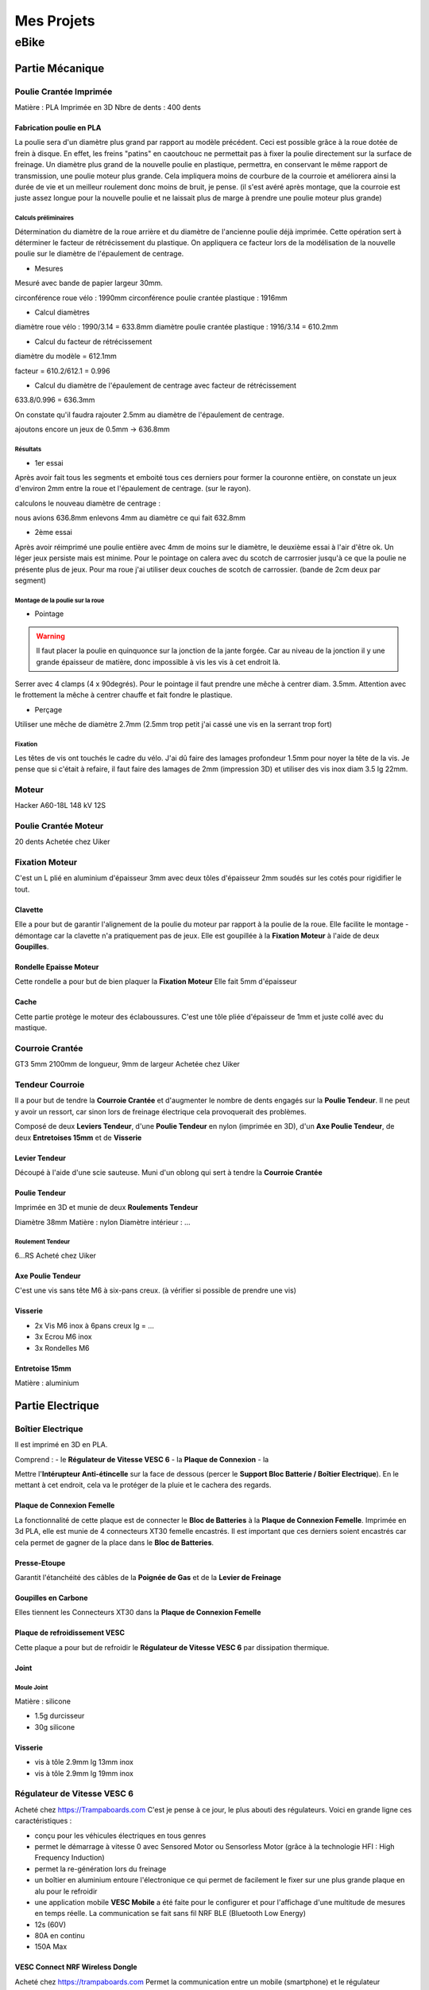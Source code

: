 Mes Projets
###########

eBike
*****

Partie Mécanique
================

Poulie Crantée Imprimée 
-----------------------

Matière : PLA Imprimée en 3D
Nbre de dents : 400 dents

Fabrication poulie en PLA
^^^^^^^^^^^^^^^^^^^^^^^^^

.. image:: /MesProjets/figures/par_Imp3D_Poulie.png
    :scale: 30 %
    :align: center

La poulie sera d'un diamètre plus grand par rapport au modèle
précédent. Ceci est possible grâce à la roue dotée de frein à
disque. En effet, les freins "patins" en caoutchouc ne permettait pas
à fixer la poulie directement sur la surface de freinage. 
Un diamètre plus grand de la nouvelle poulie en plastique, permettra,
en conservant le même rapport de transmission, une poulie moteur plus
grande. Cela impliquera moins de courbure de la courroie et améliorera
ainsi la durée de vie et un meilleur roulement donc moins de bruit, je
pense. (il s'est avéré après montage, que la courroie est juste assez
longue pour la nouvelle poulie et ne laissait plus de marge à prendre
une poulie moteur plus grande) 

Calculs préliminaires
'''''''''''''''''''''

Détermination du diamètre de la roue arrière et du diamètre de
l'ancienne poulie déjà imprimée.
Cette opération sert à déterminer le facteur de rétrécissement du
plastique. On appliquera ce facteur lors de la modélisation de la
nouvelle poulie sur le diamètre de l'épaulement de centrage.

- Mesures
  
Mesuré avec bande de papier largeur 30mm.

circonférence roue vélo : 1990mm
circonférence poulie crantée plastique : 1916mm 

- Calcul diamètres


diamètre roue vélo : 1990/3.14 = 633.8mm
diamètre poulie crantée plastique : 1916/3.14 = 610.2mm

- Calcul du facteur de rétrécissement


diamètre du modèle = 612.1mm

facteur = 610.2/612.1 = 0.996

- Calcul du diamètre de l'épaulement de centrage avec facteur de rétrécissement


633.8/0.996 = 636.3mm

On constate qu'il faudra rajouter 2.5mm au diamètre de l'épaulement de
centrage.

ajoutons encore un jeux de 0.5mm -> 636.8mm

Résultats
'''''''''

- 1er essai


Après avoir fait tous les segments et emboité tous ces derniers pour
former la couronne entière, on constate un jeux d'environ 2mm entre la
roue et l'épaulement de centrage. (sur le rayon). 

calculons le nouveau diamètre de centrage :

nous avions 636.8mm
enlevons 4mm au diamètre ce qui fait 632.8mm

- 2ème essai


Après avoir réimprimé une poulie entière avec 4mm de moins sur le
diamètre, le deuxième essai à l'air d'être ok. Un léger jeux persiste
mais est minime. Pour le pointage on calera avec du scotch de
carrrosier jusqu'à ce que la poulie ne présente plus de jeux. Pour ma
roue j'ai utiliser deux couches de scotch de carrossier. (bande de 2cm
deux par segment)

Montage de la poulie sur la roue
''''''''''''''''''''''''''''''''

- Pointage

.. warning::
  Il faut placer la poulie en quinquonce sur la jonction de la jante
  forgée. Car au niveau de la jonction il y une grande épaisseur de
  matière, donc impossible à vis les vis à cet endroit là.

Serrer avec 4 clamps (4 x 90degrés). Pour le pointage il faut prendre
une mêche à centrer diam. 3.5mm. 
Attention avec le frottement la mêche à centrer chauffe et fait fondre
le plastique. 

- Perçage

Utiliser une mêche de diamètre 2.7mm (2.5mm trop petit j'ai cassé une
vis en la serrant trop fort)

Fixation
''''''''

Les têtes de vis ont touchés le cadre du vélo. J'ai dû faire des
lamages profondeur 1.5mm pour noyer la tête de la vis. Je pense que si
c'était à refaire, il faut faire des lamages de 2mm (impression 3D) et
utiliser des vis inox diam 3.5 lg 22mm.


Moteur
------

Hacker A60-18L
148 kV
12S

Poulie Crantée Moteur
---------------------

20 dents
Achetée chez Uiker


Fixation Moteur
---------------

C'est un L plié en aluminium d'épaisseur 3mm avec deux tôles
d'épaisseur 2mm soudés sur les cotés pour rigidifier le tout. 

Clavette
^^^^^^^^

Elle a pour but de garantir l'alignement de la poulie du moteur par
rapport à la poulie de la roue. Elle facilite le montage - démontage
car la clavette n'a pratiquement pas de jeux. Elle est goupillée à la
**Fixation Moteur** à l'aide de deux **Goupilles**. 

Rondelle Epaisse Moteur
^^^^^^^^^^^^^^^^^^^^^^^

Cette rondelle a pour but de bien plaquer la **Fixation Moteur**
Elle fait 5mm d'épaisseur

Cache
^^^^^
Cette partie protège le moteur des éclaboussures. C'est une tôle pliée
d'épaisseur de 1mm et juste collé avec du mastique.

Courroie Crantée
----------------

GT3 5mm 2100mm de longueur, 9mm de largeur
Achetée chez Uiker

Tendeur Courroie
----------------

Il a pour but de tendre la **Courroie Crantée** et d'augmenter le
nombre de dents engagés sur la **Poulie Tendeur**. Il ne peut y avoir
un ressort, car sinon lors de freinage électrique cela provoquerait
des problèmes. 

Composé de deux **Leviers Tendeur**, d'une **Poulie Tendeur** en nylon 
(imprimée en 3D), d'un **Axe Poulie Tendeur**, de deux **Entretoises
15mm** et de **Visserie** 

Levier Tendeur
^^^^^^^^^^^^^^

Découpé à l'aide d'une scie sauteuse. Muni d'un oblong qui sert à
tendre la **Courroie Crantée** 

Poulie Tendeur
^^^^^^^^^^^^^^

Imprimée en 3D et munie de deux **Roulements Tendeur**

Diamètre 38mm
Matière : nylon
Diamètre intérieur : ...

Roulement Tendeur
'''''''''''''''''

6...RS
Acheté chez Uiker

Axe Poulie Tendeur
^^^^^^^^^^^^^^^^^^

C'est une vis sans tête M6 à six-pans creux. (à vérifier si possible
de prendre une vis)

Visserie
^^^^^^^^

- 2x Vis M6 inox à 6pans creux lg = ...
- 3x Ecrou M6 inox
- 3x Rondelles M6


Entretoise 15mm
^^^^^^^^^^^^^^^

Matière : aluminium




Partie Electrique
=================

Boîtier Electrique
------------------

Il est imprimé en 3D en PLA.

Comprend :
- le **Régulateur de Vitesse VESC 6**
- la **Plaque de Connexion**
- la 

Mettre l'**Intérupteur Anti-étincelle** sur la face de dessous (percer le
**Support Bloc Batterie / Boîtier Electrique**). En le mettant à cet
endroit, cela va le protéger de la pluie et le cachera des regards.

Plaque de Connexion Femelle
^^^^^^^^^^^^^^^^^^^^^^^^^^^

La fonctionnalité de cette plaque est de connecter le **Bloc de Batteries** à la **Plaque de Connexion Femelle**.
Imprimée en 3d PLA, elle est munie de 4 connecteurs XT30 femelle encastrés. Il est important que ces derniers soient encastrés car cela permet de gagner de la place dans le **Bloc de Batteries**.

Presse-Etoupe
^^^^^^^^^^^^^
Garantit l'étanchéité des câbles de la **Poignée de Gas** et de la
**Levier de Freinage**

Goupilles en Carbone
^^^^^^^^^^^^^^^^^^^^

Elles tiennent les Connecteurs XT30 dans la **Plaque de Connexion Femelle**


Plaque de refroidissement VESC
^^^^^^^^^^^^^^^^^^^^^^^^^^^^^^

Cette plaque a pour but de refroidir le **Régulateur de Vitesse VESC
6** par dissipation thermique.

Joint
^^^^^

Moule Joint
'''''''''''

Matière : silicone

- 1.5g durcisseur
- 30g silicone

Visserie
^^^^^^^^

- vis à tôle 2.9mm lg 13mm inox
- vis à tôle 2.9mm lg 19mm inox
  

Régulateur de Vitesse VESC 6
----------------------------

Acheté chez https://Trampaboards.com C'est je pense à ce jour, le plus 
abouti des régulateurs. Voici en grande ligne ces caractéristiques :

- conçu pour les véhicules électriques en tous genres
- permet le démarrage à vitesse 0 avec Sensored Motor ou Sensorless
  Motor (grâce à la technologie HFI : High Frequency Induction)  
- permet la re-génération lors du freinage
- un boîtier en aluminium entoure l'électronique ce qui permet de
  facilement le fixer sur une plus grande plaque en alu pour le
  refroidir
- une application mobile **VESC Mobile** a été faite pour le
  configurer et pour l'affichage d'une multitude de mesures en temps
  réelle. La communication se fait sans fil NRF BLE (Bluetooth Low
  Energy) 
- 12s (60V)
- 80A en continu
- 150A Max
 

VESC Connect NRF Wireless Dongle
^^^^^^^^^^^^^^^^^^^^^^^^^^^^^^^^

Acheté chez https://trampaboards.com Permet la communication entre un
mobile (smartphone) et le régulateur (configuration et affichage des
mesures en temps réelle)

Intérupteur Anti-étincelle
--------------------------

C'est l'intérupteur principal. (relais statique) Il évite les
surtensions dû aux inductances des circuits électriques. 
Acheté chez FLIPSKY (flipsky.net)
Anti spark Switch Smart Enhanced 200A for Electric Skateboard /Ebike/
Scooter/Robots 

Poignée de Gaz
--------------

Levier de Freinage
------------------

Câblage
-------

Câble JST-PH 2mm pich
^^^^^^^^^^^^^^^^^^^^^

Ce câble permet d'utiliser la **Poignée de Gas** et la **Poignée de
Frein** sur le même connecteur livré avec **VESC Connect NRF Wireless
Dongle**. En effet ce dernier qui a une fiche femelle 8pôles, n'a pas
de câble sur adc1 et adc2.

Acheté chez Conrad avec les références suivantes :

748475 Connecteur femelle avec fils 808935 x1 


Bloc de Batteries
-----------------

La fonction de cet élément est de tenir et de protéger les 4
**Batteries Lipo 6s 6000mAh**   
Il possède une **Plaque de Connexion Mâle**, munie de 4 **Connecteurs
XT30 Mâle**.  
 
Fabriqué avec une imprimante 3D. Il contient les 4 **Batteries Lipo 6s
6000mAh**, dont deux jeux de batteries en série branchées en
parallèle. Ce qui génère une tension de 42V et une capacité de 
12Ah ou 540Wh (ça déchirre quoi!) 

Batteries Lipo 6s 6000mAh
^^^^^^^^^^^^^^^^^^^^^^^^^
Achetée chez Aliexpress 6S 6000mAh 30C poids 940g dimensions :
158x48x56mm

Plaque de Connexion Mâle
^^^^^^^^^^^^^^^^^^^^^^^^

Imprimée en 3D PLA, avec 4 **Connecteurs XT30 Mâle** qui sont logés
dans cette dernière et tenus par des **Goupilles en Carbone** 

Goupilles en Carbone
^^^^^^^^^^^^^^^^^^^^

Elles tiennent les Connecteurs XT30 dans la **Plaque de Connexion
Mâle** 


Connecteurs XT-30
^^^^^^^^^^^^^^^^^

Permet le branchement du **Bloc Batterie** au **Boîtier Electrique**,
un critère important d'avoir choisi ce type de connecteur est qu'il
est petit et résiste à des courants de 30A en continu. Si la
température du connecteur n'excède pas 80degrés, il peut passez des
courants au-delà des 30A. Grâce à sa petite taille, il se débranche /
branche sans trop d'effort. Ceci est important, car 4 connecteurs se
brancheront / débrancheront en même temps lors du retrait / mise en
place du **Bloc de Batteries**, donc il faut que la friction des
connecteurs soit le plus faible possible. Du fait que les batteries
sont en parallèle, le courant max en continu total sera de 2x30A =
60A. Ce qui représente déjà une bonne puissance en continu (60 x 42 =
2520W) Bien sûr des pics pourront être possible lors de fortes pentes
mais ne dureront pas bien longtemps. 


Câble Silicone
^^^^^^^^^^^^^^

16 AWG
''''''

22 AWG
''''''

Cosses en cuivre
^^^^^^^^^^^^^^^^


Fixation Bloc de Batteries / Boîtier Electrique
-----------------------------------------------

Conçue en fibre de carbone, elle a pour but de tenir le **Bloc de
Batteries** et le **Boîtier Electrique** sur le cadre du vélo. Elle
possède un **Système de Fermeture Anti-vole** 

Système de Fermeture Anti-vole
^^^^^^^^^^^^^^^^^^^^^^^^^^^^^^

Il retient le **Bloc de Batterie** sur le **Boîtier Electrique**. Il
est doté de deux **Plaques Latérale**, d'une **Plaque de Maintien**,
d'un **Tube-Goupille** et d'un **Cadena** pour la fermeture à clé.   

Plaques Latérales
^^^^^^^^^^^^^^^^^

Elles sont collée sur la **Fixation Bloc de Batteries / Boîtier
Electrique** et permettent d'y insérer le **Tube - Goupille**  

Plaque de Maintien
^^^^^^^^^^^^^^^^^^

Elle maintient le **Bloc de Batterie** sur la **Fixation Bloc de
Batteries**. Elle empêche le **Bloc de Batterie** d'aller vers le
haut. 

Tube-Goupille
^^^^^^^^^^^^^

Il retient la **Plaque de Maintien** et sert pour la fermeture à
clé. Il est en aluminium. 

Cadena
^^^^^^

Celui-ci sera le plus petit possible et muni d’un clé.

Vis M5 Inox à Tête Conique
^^^^^^^^^^^^^^^^^^^^^^^^^^

Elle servent à visser la **Fixation du Bloc de Batterie / Boîtier
Electrique** au cadre du vélo à la place du porte-gourde.


Paramètrages
------------

Avant utilisaton, il faut configurer le régulateur VESC (puissance,
batteries, ...)


Contrôleur de tension
---------------------

Ce dispositif sert à mesurer chaque cellule du Bloc
Batterie. C'est-à-dire 4 * 6 = 24 cellules. Les batteries LiPo sont
très vulnérables. Si l'on sort de la plage de tension qui est de 2.7 à
4.2 V, on risque à coup sûr de l'endommager. C'est pourquoi un
Contrôleur de tension à été construit. Il est muni de 4 circuits
électroniques standard (possibilité de mesure 1S à 8S). Dès que l'on
descends en dessous des 2.7V alors un bip assourdissant retentit qui
indique la décharge complète d'une cellule. L'avantage d'avoir ce
dispositif et que l'on peut vraiment aller jusqu'à la décharge
complète de la batterie sans avoir à se préoccuper d'endommager la
batterie. Sans cet artifice, il faut mettre une marge aux 2.7V pour
être sûr qu'aucune cellule ne passe pas en dessous des 2.7V, car
chaque cellule ne se décharge pas de la même vitesse. Donc une plus
grande autonomie de la batterie sans risque de l'endommager. 

Cet élément est fixé sur la tige de la selle et peut être enlever très
facilement pour ne pas se le faire voler. Comme l'affichage de la
tension de chaque cellule est faite par des indicateurs 7 segments, on
utilisera la lumière émise par ce dernier pour en faire un phare
arrière. Donc une pierre deux coups! 

Câblage
^^^^^^^

Connecteur DB-25
''''''''''''''''
La pin 1 est utilisée plusieurs fois car sinon un connecteur DB-37
aurait dû être utilisé qui serait trop encombrant. Nombre de fil d'une
batterie 6s sur le connecteur d'équilibrage est de 7 fils. D'où 4 x 7
= 28 fils.




